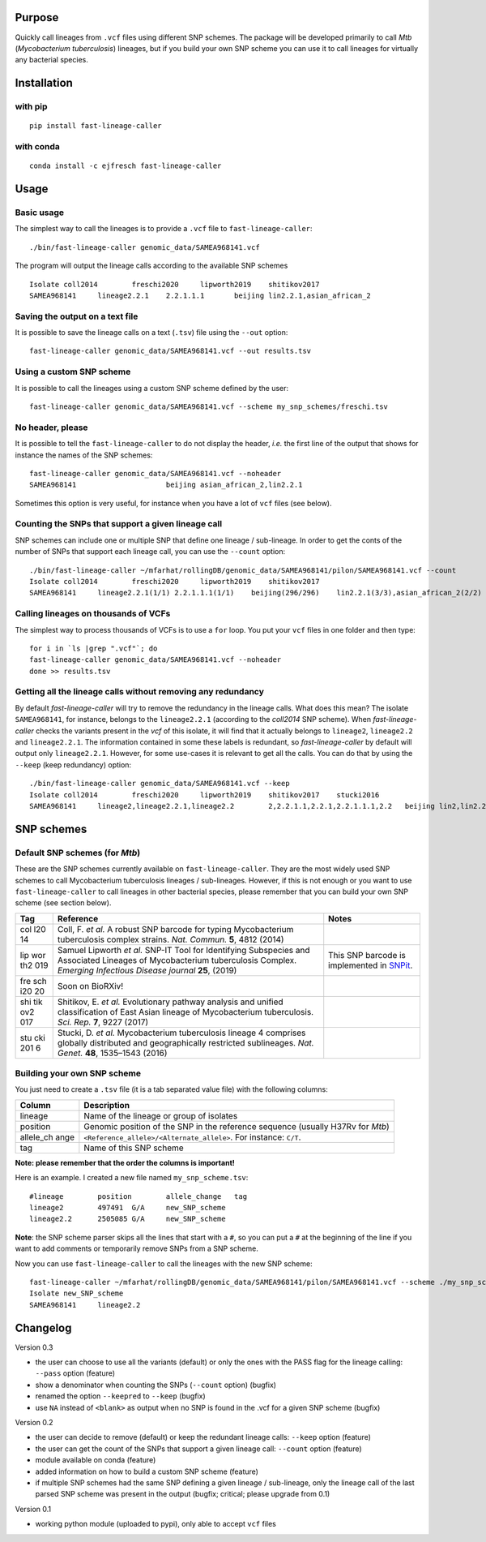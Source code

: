 Purpose
-------

Quickly call lineages from ``.vcf`` files using different SNP schemes.
The package will be developed primarily to call *Mtb* (*Mycobacterium
tuberculosis*) lineages, but if you build your own SNP scheme you can
use it to call lineages for virtually any bacterial species.

Installation
------------

with pip
~~~~~~~~

::

   pip install fast-lineage-caller

with conda
~~~~~~~~~~

::

   conda install -c ejfresch fast-lineage-caller

Usage
-----

Basic usage
~~~~~~~~~~~

The simplest way to call the lineages is to provide a ``.vcf`` file to
``fast-lineage-caller``:

::

   ./bin/fast-lineage-caller genomic_data/SAMEA968141.vcf 

The program will output the lineage calls according to the available SNP
schemes

::

   Isolate coll2014        freschi2020     lipworth2019    shitikov2017
   SAMEA968141     lineage2.2.1    2.2.1.1.1       beijing lin2.2.1,asian_african_2 

Saving the output on a text file
~~~~~~~~~~~~~~~~~~~~~~~~~~~~~~~~

It is possible to save the lineage calls on a text (``.tsv``) file using
the ``--out`` option:

::

   fast-lineage-caller genomic_data/SAMEA968141.vcf --out results.tsv

Using a custom SNP scheme
~~~~~~~~~~~~~~~~~~~~~~~~~

It is possible to call the lineages using a custom SNP scheme defined by
the user:

::

   fast-lineage-caller genomic_data/SAMEA968141.vcf --scheme my_snp_schemes/freschi.tsv

No header, please
~~~~~~~~~~~~~~~~~

It is possible to tell the ``fast-lineage-caller`` to do not display the
header, *i.e.* the first line of the output that shows for instance the
names of the SNP schemes:

::

   fast-lineage-caller genomic_data/SAMEA968141.vcf --noheader
   SAMEA968141                     beijing asian_african_2,lin2.2.1

Sometimes this option is very useful, for instance when you have a lot
of ``vcf`` files (see below).

Counting the SNPs that support a given lineage call
~~~~~~~~~~~~~~~~~~~~~~~~~~~~~~~~~~~~~~~~~~~~~~~~~~~

SNP schemes can include one or multiple SNP that define one lineage /
sub-lineage. In order to get the conts of the number of SNPs that
support each lineage call, you can use the ``--count`` option:

::

   ./bin/fast-lineage-caller ~/mfarhat/rollingDB/genomic_data/SAMEA968141/pilon/SAMEA968141.vcf --count
   Isolate coll2014        freschi2020     lipworth2019    shitikov2017
   SAMEA968141     lineage2.2.1(1/1) 2.2.1.1.1(1/1)    beijing(296/296)    lin2.2.1(3/3),asian_african_2(2/2)

Calling lineages on thousands of VCFs
~~~~~~~~~~~~~~~~~~~~~~~~~~~~~~~~~~~~~

The simplest way to process thousands of VCFs is to use a ``for`` loop.
You put your ``vcf`` files in one folder and then type:

::

   for i in `ls |grep ".vcf"`; do
   fast-lineage-caller genomic_data/SAMEA968141.vcf --noheader
   done >> results.tsv

Getting all the lineage calls without removing any redundancy
~~~~~~~~~~~~~~~~~~~~~~~~~~~~~~~~~~~~~~~~~~~~~~~~~~~~~~~~~~~~~

By default *fast-lineage-caller* will try to remove the redundancy in
the lineage calls. What does this mean? The isolate ``SAMEA968141``, for
instance, belongs to the ``lineage2.2.1`` (according to the *coll2014*
SNP scheme). When *fast-lineage-caller* checks the variants present in
the *vcf* of this isolate, it will find that it actually belongs to
``lineage2``, ``lineage2.2`` and ``lineage2.2.1``. The information
contained in some these labels is redundant, so *fast-lineage-caller* by
default will output only ``lineage2.2.1``. However, for some use-cases
it is relevant to get all the calls. You can do that by using the
``--keep`` (keep redundancy) option:

::

   ./bin/fast-lineage-caller genomic_data/SAMEA968141.vcf --keep
   Isolate coll2014        freschi2020     lipworth2019    shitikov2017    stucki2016
   SAMEA968141     lineage2,lineage2.2.1,lineage2.2        2,2.2.1.1,2.2.1,2.2.1.1.1,2.2   beijing lin2,lin2.2.1,asian_african_2,lin2.2

SNP schemes
-----------

Default SNP schemes (for *Mtb*)
~~~~~~~~~~~~~~~~~~~~~~~~~~~~~~~

These are the SNP schemes currently available on
``fast-lineage-caller``. They are the most widely used SNP schemes to
call Mycobacterium tuberculosis lineages / sub-lineages. However, if
this is not enough or you want to use ``fast-lineage-caller`` to call
lineages in other bacterial species, please remember that you can build
your own SNP scheme (see section below).

+-----+-------------------------------+-------------------------------+
| Tag | Reference                     | Notes                         |
+=====+===============================+===============================+
| col | Coll, F. *et al.* A robust    |                               |
| l20 | SNP barcode for typing        |                               |
| 14  | Mycobacterium tuberculosis    |                               |
|     | complex strains. *Nat.        |                               |
|     | Commun.* **5**, 4812 (2014)   |                               |
+-----+-------------------------------+-------------------------------+
| lip | Samuel Lipworth *et al.*      | This SNP barcode is           |
| wor | SNP-IT Tool for Identifying   | implemented in                |
| th2 | Subspecies and Associated     | `SNPit <https://github.com/ph |
| 019 | Lineages of Mycobacterium     | ilipwfowler/snpit>`__.        |
|     | tuberculosis Complex.         |                               |
|     | *Emerging Infectious Disease  |                               |
|     | journal* **25**, (2019)       |                               |
+-----+-------------------------------+-------------------------------+
| fre | Soon on BioRXiv!              |                               |
| sch |                               |                               |
| i20 |                               |                               |
| 20  |                               |                               |
+-----+-------------------------------+-------------------------------+
| shi | Shitikov, E. *et al.*         |                               |
| tik | Evolutionary pathway analysis |                               |
| ov2 | and unified classification of |                               |
| 017 | East Asian lineage of         |                               |
|     | Mycobacterium tuberculosis.   |                               |
|     | *Sci. Rep.* **7**, 9227       |                               |
|     | (2017)                        |                               |
+-----+-------------------------------+-------------------------------+
| stu | Stucki, D. *et al.*           |                               |
| cki | Mycobacterium tuberculosis    |                               |
| 201 | lineage 4 comprises globally  |                               |
| 6   | distributed and               |                               |
|     | geographically restricted     |                               |
|     | sublineages. *Nat. Genet.*    |                               |
|     | **48**, 1535–1543 (2016)      |                               |
+-----+-------------------------------+-------------------------------+

Building your own SNP scheme
~~~~~~~~~~~~~~~~~~~~~~~~~~~~

You just need to create a ``.tsv`` file (it is a tab separated value
file) with the following columns:

+-----------+----------------------------------------------------------+
| Column    | Description                                              |
+===========+==========================================================+
| lineage   | Name of the lineage or group of isolates                 |
+-----------+----------------------------------------------------------+
| position  | Genomic position of the SNP in the reference sequence    |
|           | (usually H37Rv for *Mtb*)                                |
+-----------+----------------------------------------------------------+
| allele_ch | ``<Reference_allele>/<Alternate_allele>``. For instance: |
| ange      | ``C/T``.                                                 |
+-----------+----------------------------------------------------------+
| tag       | Name of this SNP scheme                                  |
+-----------+----------------------------------------------------------+

**Note: please remember that the order the columns is important!**

Here is an example. I created a new file named ``my_snp_scheme.tsv``:

::

   #lineage        position        allele_change   tag
   lineage2        497491  G/A     new_SNP_scheme
   lineage2.2      2505085 G/A     new_SNP_scheme

**Note**: the SNP scheme parser skips all the lines that start with a
``#``, so you can put a ``#`` at the beginning of the line if you want
to add comments or temporarily remove SNPs from a SNP scheme.

Now you can use ``fast-lineage-caller`` to call the lineages with the
new SNP scheme:

::

   fast-lineage-caller ~/mfarhat/rollingDB/genomic_data/SAMEA968141/pilon/SAMEA968141.vcf --scheme ./my_snp_scheme.tsv 
   Isolate new_SNP_scheme
   SAMEA968141     lineage2.2

Changelog
---------

Version 0.3

-  the user can choose to use all the variants (default) or only the
   ones with the PASS flag for the lineage calling: ``--pass`` option
   (feature)
-  show a denominator when counting the SNPs (``--count`` option)
   (bugfix)
-  renamed the option ``--keepred`` to ``--keep`` (bugfix)
-  use ``NA`` instead of ``<blank>`` as output when no SNP is found in
   the .vcf for a given SNP scheme (bugfix)

Version 0.2

-  the user can decide to remove (default) or keep the redundant lineage
   calls: ``--keep`` option (feature)
-  the user can get the count of the SNPs that support a given lineage
   call: ``--count`` option (feature)
-  module available on conda (feature)
-  added information on how to build a custom SNP scheme (feature)
-  if multiple SNP schemes had the same SNP defining a given lineage /
   sub-lineage, only the lineage call of the last parsed SNP scheme was
   present in the output (bugfix; critical; please upgrade from 0.1)

Version 0.1

-  working python module (uploaded to pypi), only able to accept ``vcf``
   files

